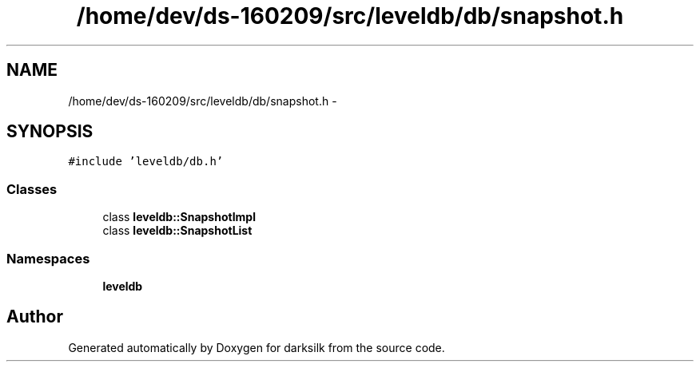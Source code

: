 .TH "/home/dev/ds-160209/src/leveldb/db/snapshot.h" 3 "Wed Feb 10 2016" "Version 1.0.0.0" "darksilk" \" -*- nroff -*-
.ad l
.nh
.SH NAME
/home/dev/ds-160209/src/leveldb/db/snapshot.h \- 
.SH SYNOPSIS
.br
.PP
\fC#include 'leveldb/db\&.h'\fP
.br

.SS "Classes"

.in +1c
.ti -1c
.RI "class \fBleveldb::SnapshotImpl\fP"
.br
.ti -1c
.RI "class \fBleveldb::SnapshotList\fP"
.br
.in -1c
.SS "Namespaces"

.in +1c
.ti -1c
.RI " \fBleveldb\fP"
.br
.in -1c
.SH "Author"
.PP 
Generated automatically by Doxygen for darksilk from the source code\&.
